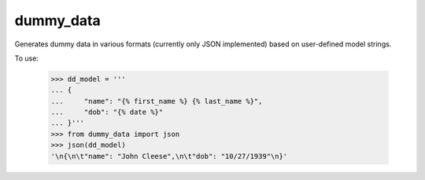 dummy_data
----------

Generates dummy data in various formats (currently only JSON implemented) based on user-defined model strings.

To use:

    >>> dd_model = '''
    ... {
    ...     "name": "{% first_name %} {% last_name %}",
    ...     "dob": "{% date %}"
    ... }'''
    >>> from dummy_data import json
    >>> json(dd_model)
    '\n{\n\t"name": "John Cleese",\n\t"dob": "10/27/1939"\n}'
